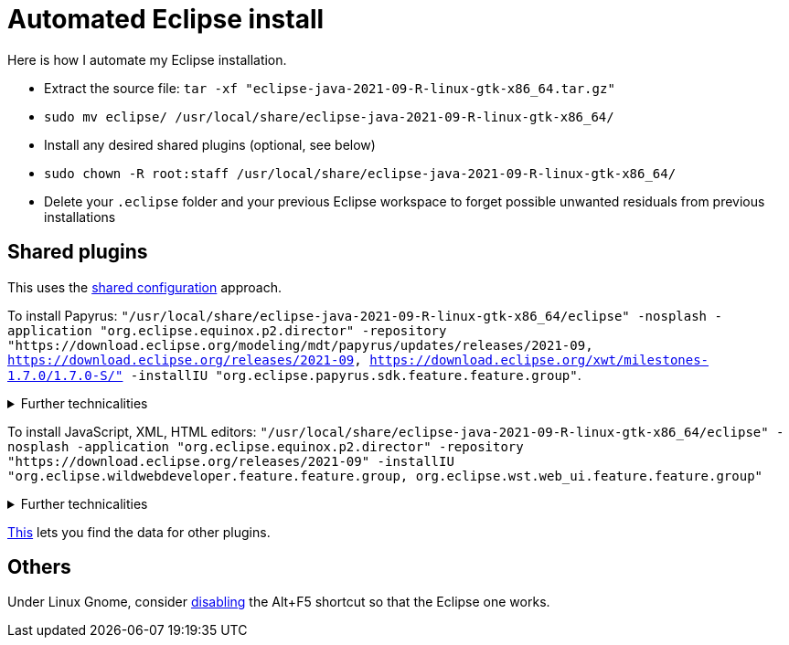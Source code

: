 = Automated Eclipse install

Here is how I automate my Eclipse installation.

* Extract the source file: `tar -xf "eclipse-java-2021-09-R-linux-gtk-x86_64.tar.gz"`
* `sudo mv eclipse/ /usr/local/share/eclipse-java-2021-09-R-linux-gtk-x86_64/`
* Install any desired shared plugins (optional, see below)
* `sudo chown -R root:staff /usr/local/share/eclipse-java-2021-09-R-linux-gtk-x86_64/`
* Delete your `.eclipse` folder and your previous Eclipse workspace to forget possible unwanted residuals from previous installations

////
== Automatic workspace selection
Tried the following; fails at start, Eclipse seems confused.
mkdir -p ".eclipse/org.eclipse.platform_4.14.0_1448112854_linux_gtk_x86_64/configuration/.settings" ; printf "RECENT_WORKSPACES=/home/olivier/Local/eclipse-workspace\nSHOW_WORKSPACE_SELECTION_DIALOG=false" > ".eclipse/org.eclipse.platform_4.14.0_1448112854_linux_gtk_x86_64/configuration/.settings/org.eclipse.ui.ide.prefs"
mkdir -p ".eclipse/org.eclipse.platform_4.14.0_1448112854_linux_gtk_x86_64/configuration/.settings" ; echo "SHOW_WORKSPACE_SELECTION_DIALOG=false" > ".eclipse/org.eclipse.platform_4.14.0_1448112854_linux_gtk_x86_64/configuration/.settings/org.eclipse.ui.ide.prefs"
////

== Shared plugins
This uses the https://help.eclipse.org/2019-12/index.jsp?topic=/org.eclipse.platform.doc.isv/reference/misc/multi_user_installs.html[shared configuration] approach.

To install Papyrus: `"/usr/local/share/eclipse-java-2021-09-R-linux-gtk-x86_64/eclipse" -nosplash -application "org.eclipse.equinox.p2.director" -repository "https://download.eclipse.org/modeling/mdt/papyrus/updates/releases/2021-09, https://download.eclipse.org/releases/2021-09, https://download.eclipse.org/xwt/milestones-1.7.0/1.7.0-S/" -installIU "org.eclipse.papyrus.sdk.feature.feature.group"`. 

.Further technicalities
[%collapsible]
====
This installs 42 papyrus features, the `org.eclipse.xwt.feature_1.6.0.202105260718` feature, 348 papyrus plugins, and 154 other plugins (among which some related to gmf and apache batik, for example). 

“Papyrus uses XWT to generate the "Properties View" for UML model editing” -- https://projects.eclipse.org/projects/technology.xwt. Oddly enough, both the releases/2021-09 and the xwt repositories are required for finding org.eclipse.papyrus.infra.feature.feature.group 3.1.0.202109161249.

On Eclipse version 2021-03, installing `org.eclipse.papyrus.uml.feature.feature.group` instead of `org.eclipse.papyrus.sdk.feature.feature.group`, which installs fewer features and plugins (18 and 360 instead of 42 and 477 on that version), does not seem to be sufficient, for example, Papyrus project files do not open in that case.

////
2021-09-R:
 45 features, 432 plugins; visible in “Eclipse IDE Installation Details”: 27 features, 432 plugins.
 88 features, 934 plugins after Papyrus SDK: 42 features and 348 plugins whose name start with “org.eclipse.papyrus.”; plus gmf; apache batik; and so on.
 After Papyrus & Eclipse WDT: 104 features, 999 plugins.
 After web_ui (alone): 59 features, 492 plugins.
////
====

To install JavaScript, XML, HTML editors: `"/usr/local/share/eclipse-java-2021-09-R-linux-gtk-x86_64/eclipse" -nosplash -application "org.eclipse.equinox.p2.director" -repository "https://download.eclipse.org/releases/2021-09" -installIU "org.eclipse.wildwebdeveloper.feature.feature.group, org.eclipse.wst.web_ui.feature.feature.group"`

.Further technicalities
[%collapsible]
====
Installing only `org.eclipse.wst.web_ui.feature.feature.group` also installs the dependent plugins `org.eclipse.wst.json_ui.feature`; `org.eclipse.wst.xml_ui.feature` and more, but does not by itself permit to edit JS or HTML files with Eclipe support.
Installing only `org.eclipse.wildwebdeveloper.feature.feature.group` does add support to edit JS and HTML files, but without even basic validation (such as matching tags).

I believe that installing manually the required components from Eclipse WDT 3.23 from the Market platform (Eclipse JSON Editor and Tools; Eclipse WDT; Eclipse Web JS DT; Eclipse XML Editors and Tools; Wild Web Developer) is equivalent to this command.

////
JS:
	- Eclipse Java WDT - JS Support 3.23.0; org.eclipse.jst.web_js_support.feature.feature.group
	- Eclipse Web JS DT 3.22.0; org.eclipse.wst.web_js_support.feature.feature.group
	- JS DT; org.eclipse.wst.jsdt.feature.f.g => non, n’édite ni HTML ni JS.
	- Wild Web Developer; org.eclipse.wildwebdeveloper.feature.feature.group
	Proposes to install Eclipse WDT 3.23 from /releases/latest when opening a JS file.
////
====
	
https://stackoverflow.com/a/38956772[This] lets you find the data for other plugins.

== Others
Under Linux Gnome, consider https://bugs.eclipse.org/bugs/show_bug.cgi?id=473562[disabling] the Alt+F5 shortcut so that the Eclipse one works.

